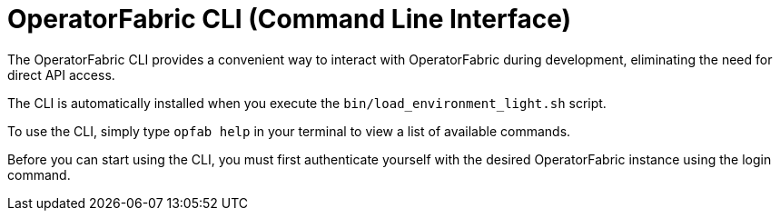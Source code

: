 // Copyright (c) 2024 RTE (http://www.rte-france.com)
// See AUTHORS.txt
// This document is subject to the terms of the Creative Commons Attribution 4.0 International license.
// If a copy of the license was not distributed with this
// file, You can obtain one at https://creativecommons.org/licenses/by/4.0/.
// SPDX-License-Identifier: CC-BY-4.0

[[CLI]]
= OperatorFabric CLI (Command Line Interface)

The OperatorFabric CLI provides a convenient way to interact with OperatorFabric during development, eliminating the need for direct API access.

The CLI is automatically installed when you execute the `bin/load_environment_light.sh` script.

To use the CLI, simply type `opfab help` in your terminal to view a list of available commands.

Before you can start using the CLI, you must first authenticate yourself with the desired OperatorFabric instance using the login command.
